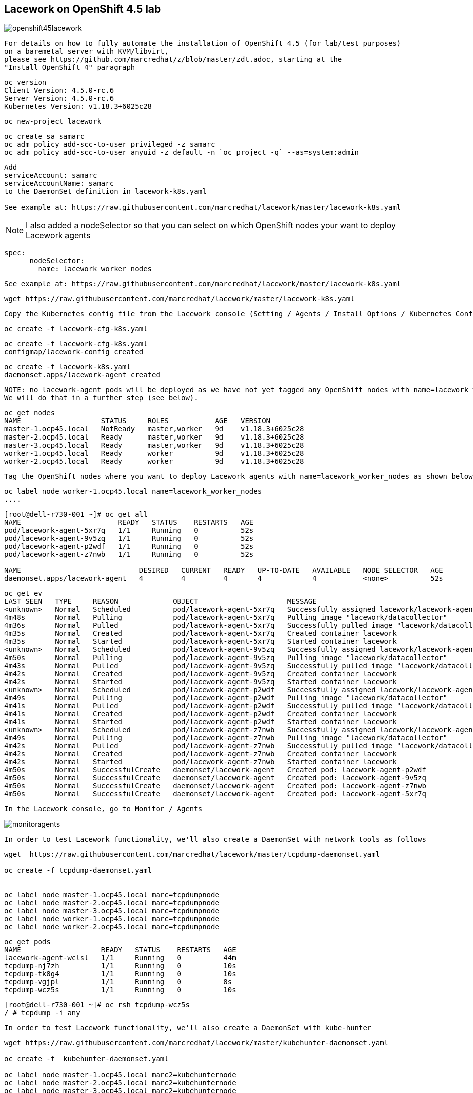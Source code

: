 == Lacework on OpenShift 4.5 lab


image:images/openshift45lacework.png[title="Lacework agents on OpenShift 4.5+"]

----
For details on how to fully automate the installation of OpenShift 4.5 (for lab/test purposes)
on a baremetal server with KVM/libvirt, 
please see https://github.com/marcredhat/z/blob/master/zdt.adoc, starting at the
"Install OpenShift 4" paragraph
----

----
oc version
Client Version: 4.5.0-rc.6
Server Version: 4.5.0-rc.6
Kubernetes Version: v1.18.3+6025c28
----

----
oc new-project lacework
----

----
oc create sa samarc
oc adm policy add-scc-to-user privileged -z samarc
oc adm policy add-scc-to-user anyuid -z default -n `oc project -q` --as=system:admin
----

----
Add
serviceAccount: samarc
serviceAccountName: samarc
to the DaemonSet definition in lacework-k8s.yaml

See example at: https://raw.githubusercontent.com/marcredhat/lacework/master/lacework-k8s.yaml
----

NOTE: I also added a nodeSelector so that you can select on which OpenShift nodes your want to deploy Lacework agents

----
spec:
      nodeSelector:
        name: lacework_worker_nodes
----

----
See example at: https://raw.githubusercontent.com/marcredhat/lacework/master/lacework-k8s.yaml
----


----
wget https://raw.githubusercontent.com/marcredhat/lacework/master/lacework-k8s.yaml
----

----
Copy the Kubernetes config file from the Lacework console (Setting / Agents / Install Options / Kubernetes Config)
----

----
oc create -f lacework-cfg-k8s.yaml
----

----
oc create -f lacework-cfg-k8s.yaml
configmap/lacework-config created
----

----
oc create -f lacework-k8s.yaml
daemonset.apps/lacework-agent created
----

----
NOTE: no lacework-agent pods will be deployed as we have not yet tagged any OpenShift nodes with name=lacework_worker_nodes
We will do that in a further step (see below).
----

----
oc get nodes
NAME                   STATUS     ROLES           AGE   VERSION
master-1.ocp45.local   NotReady   master,worker   9d    v1.18.3+6025c28
master-2.ocp45.local   Ready      master,worker   9d    v1.18.3+6025c28
master-3.ocp45.local   Ready      master,worker   9d    v1.18.3+6025c28
worker-1.ocp45.local   Ready      worker          9d    v1.18.3+6025c28
worker-2.ocp45.local   Ready      worker          9d    v1.18.3+6025c28
----


----
Tag the OpenShift nodes where you want to deploy Lacework agents with name=lacework_worker_nodes as shown below
----

----
oc label node worker-1.ocp45.local name=lacework_worker_nodes
....
----

----
[root@dell-r730-001 ~]# oc get all
NAME                       READY   STATUS    RESTARTS   AGE
pod/lacework-agent-5xr7q   1/1     Running   0          52s
pod/lacework-agent-9v5zq   1/1     Running   0          52s
pod/lacework-agent-p2wdf   1/1     Running   0          52s
pod/lacework-agent-z7nwb   1/1     Running   0          52s

NAME                            DESIRED   CURRENT   READY   UP-TO-DATE   AVAILABLE   NODE SELECTOR   AGE
daemonset.apps/lacework-agent   4         4         4       4            4           <none>          52s
----


----
oc get ev
LAST SEEN   TYPE     REASON             OBJECT                     MESSAGE
<unknown>   Normal   Scheduled          pod/lacework-agent-5xr7q   Successfully assigned lacework/lacework-agent-5xr7q to master-2.ocp45.local
4m48s       Normal   Pulling            pod/lacework-agent-5xr7q   Pulling image "lacework/datacollector"
4m36s       Normal   Pulled             pod/lacework-agent-5xr7q   Successfully pulled image "lacework/datacollector"
4m35s       Normal   Created            pod/lacework-agent-5xr7q   Created container lacework
4m35s       Normal   Started            pod/lacework-agent-5xr7q   Started container lacework
<unknown>   Normal   Scheduled          pod/lacework-agent-9v5zq   Successfully assigned lacework/lacework-agent-9v5zq to worker-2.ocp45.local
4m50s       Normal   Pulling            pod/lacework-agent-9v5zq   Pulling image "lacework/datacollector"
4m43s       Normal   Pulled             pod/lacework-agent-9v5zq   Successfully pulled image "lacework/datacollector"
4m42s       Normal   Created            pod/lacework-agent-9v5zq   Created container lacework
4m42s       Normal   Started            pod/lacework-agent-9v5zq   Started container lacework
<unknown>   Normal   Scheduled          pod/lacework-agent-p2wdf   Successfully assigned lacework/lacework-agent-p2wdf to master-3.ocp45.local
4m49s       Normal   Pulling            pod/lacework-agent-p2wdf   Pulling image "lacework/datacollector"
4m41s       Normal   Pulled             pod/lacework-agent-p2wdf   Successfully pulled image "lacework/datacollector"
4m41s       Normal   Created            pod/lacework-agent-p2wdf   Created container lacework
4m41s       Normal   Started            pod/lacework-agent-p2wdf   Started container lacework
<unknown>   Normal   Scheduled          pod/lacework-agent-z7nwb   Successfully assigned lacework/lacework-agent-z7nwb to worker-1.ocp45.local
4m49s       Normal   Pulling            pod/lacework-agent-z7nwb   Pulling image "lacework/datacollector"
4m42s       Normal   Pulled             pod/lacework-agent-z7nwb   Successfully pulled image "lacework/datacollector"
4m42s       Normal   Created            pod/lacework-agent-z7nwb   Created container lacework
4m42s       Normal   Started            pod/lacework-agent-z7nwb   Started container lacework
4m50s       Normal   SuccessfulCreate   daemonset/lacework-agent   Created pod: lacework-agent-p2wdf
4m50s       Normal   SuccessfulCreate   daemonset/lacework-agent   Created pod: lacework-agent-9v5zq
4m50s       Normal   SuccessfulCreate   daemonset/lacework-agent   Created pod: lacework-agent-z7nwb
4m50s       Normal   SuccessfulCreate   daemonset/lacework-agent   Created pod: lacework-agent-5xr7q
----


----
In the Lacework console, go to Monitor / Agents
----

image:images/monitoragents.png[title="Lacework agents on OpenShift 4.5+"]


----
In order to test Lacework functionality, we'll also create a DaemonSet with network tools as follows
----

----
wget  https://raw.githubusercontent.com/marcredhat/lacework/master/tcpdump-daemonset.yaml

oc create -f tcpdump-daemonset.yaml


oc label node master-1.ocp45.local marc=tcpdumpnode
oc label node master-2.ocp45.local marc=tcpdumpnode
oc label node master-3.ocp45.local marc=tcpdumpnode
oc label node worker-1.ocp45.local marc=tcpdumpnode
oc label node worker-2.ocp45.local marc=tcpdumpnode
----


----
oc get pods
NAME                   READY   STATUS    RESTARTS   AGE
lacework-agent-wclsl   1/1     Running   0          44m
tcpdump-nj7zh          1/1     Running   0          10s
tcpdump-tk8g4          1/1     Running   0          10s
tcpdump-vgjpl          1/1     Running   0          8s
tcpdump-wcz5s          1/1     Running   0          10s
----


----
[root@dell-r730-001 ~]# oc rsh tcpdump-wcz5s
/ # tcpdump -i any
----


----
In order to test Lacework functionality, we'll also create a DaemonSet with kube-hunter
----

----
wget https://raw.githubusercontent.com/marcredhat/lacework/master/kubehunter-daemonset.yaml

oc create -f  kubehunter-daemonset.yaml

oc label node master-1.ocp45.local marc2=kubehunternode
oc label node master-2.ocp45.local marc2=kubehunternode
oc label node master-3.ocp45.local marc2=kubehunternode
oc label node worker-1.ocp45.local marc2=kubehunternode
oc label node worker-2.ocp45.local marc2=kubehunternode
----


----
oc get pods
NAME                   READY   STATUS    RESTARTS   AGE
kubehunter-j9rk6       1/1     Running   0          4s
kubehunter-ls4h7       1/1     Running   0          4s
kubehunter-qjk4n       1/1     Running   0          4s
kubehunter-xxwbs       1/1     Running   0          4s
lacework-agent-wclsl   1/1     Running   0          79m
tcpdump-nj7zh          1/1     Running   0          34m
tcpdump-tk8g4          1/1     Running   0          34m
tcpdump-vgjpl          1/1     Running   0          34m
tcpdump-wcz5s          1/1     Running   0          34m
----


----
oc rsh kubehunter-j9rk6
/kube-hunter # kube-hunter
Choose one of the options below:
1. Remote scanning      (scans one or more specific IPs or DNS names)
2. Interface scanning   (scans subnets on all local network interfaces)
3. IP range scanning    (scans a given IP range)
Your choice: 2
2020-07-15 20:33:07,337 INFO kube_hunter.modules.report.collector Started hunting
2020-07-15 20:33:07,337 INFO kube_hunter.modules.report.collector Discovering Open Kubernetes Services
2020-07-15 20:33:07,535 INFO kube_hunter.modules.report.collector Found open service "Kubelet API" at 10.128.2.1:10250
----


----
What is a Lacework Polygraph?
Source: https://support.lacework.com/hc/en-us/articles/360005871714-Lacework-Polygraph-FAQs

In the world of criminal investigation, a Polygraph is used to detect if people are lying. 
Polygraph tests use multiple sensors attached to a person and look for changes like a racing heartbeat or 
elevated blood pressure to detect if that person is not being honest. 
Lacework uses a similar approach for DC/cloud entities (users, workloads, and applications) and their behaviors 
by looking for deviations from their normal behavior to detect breaches.

There are currently six Lacework Polygraph analysis groups:
Application/process communications
Application launches
Machine communications
Machine servers
Privilege changes
Insider behaviors
----

image:images/polygraph.png[title="Lacework Polygraph on OpenShift 4.5+"]


== Insider behaviour polygraph

----
ssh into an OpenShift 4 node
ssh -i /root/ocp4_setup_ocp45/sshkey core@worker-1.ocp45.local
----

----

----
In the Lacework console, go to Workloads / Networks and click on the "Insider behavior" polygraph
----

----
image:images/insiderbehaviorpolygraph.png[title="Insider Behavior Polygraph on OpenShift 4.5+"]
----
